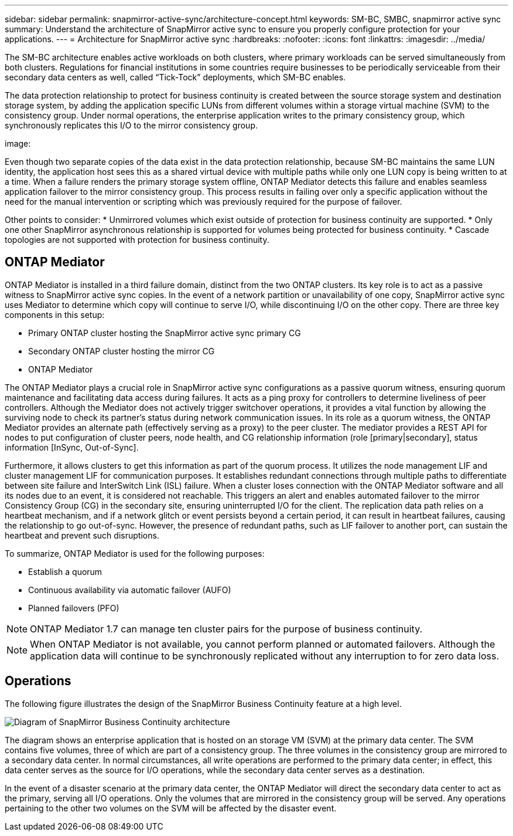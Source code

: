 ---
sidebar: sidebar
permalink: snapmirror-active-sync/architecture-concept.html
keywords: SM-BC, SMBC, snapmirror active sync
summary: Understand the architecture of SnapMirror active sync to ensure you properly configure protection for your applications. 
---
= Architecture for SnapMirror active sync 
:hardbreaks:
:nofooter:
:icons: font
:linkattrs:
:imagesdir: ../media/

[.lead]
The SM-BC architecture enables active workloads on both clusters, where primary workloads can be served simultaneously from both clusters. Regulations for financial institutions in some countries require businesses to be periodically serviceable from their secondary data centers as well, called “Tick-Tock” deployments, which SM-BC enables. 

The data protection relationship to protect for business continuity is created between the source storage system and destination storage system, by adding the application specific LUNs from different volumes within a storage virtual machine (SVM) to the consistency group. Under normal operations, the enterprise application writes to the primary consistency group, which synchronously replicates this I/O to the mirror consistency group.  

image: 

Even though two separate copies of the data exist in the data protection relationship, because SM-BC maintains the same LUN identity, the application host sees this as a shared virtual device with multiple paths while only one LUN copy is being written to at a time. When a failure renders the primary storage system offline, ONTAP Mediator detects this failure and enables seamless application failover to the mirror consistency group. This process results in failing over only a specific application without the need for the manual intervention or scripting which was previously required for the purpose of failover. 

Other points to consider: 
* Unmirrored volumes which exist outside of protection for business continuity are supported. 
* Only one other SnapMirror asynchronous relationship is supported for volumes being protected for business continuity. 
* Cascade topologies are not supported with protection for business continuity. 

== ONTAP Mediator 

ONTAP Mediator is installed in a third failure domain, distinct from the two ONTAP clusters. Its key role is to act as a passive witness to SnapMirror active sync copies. In the event of a network partition or unavailability of one copy, SnapMirror active sync uses Mediator to determine which copy will continue to serve I/O, while discontinuing I/O on the other copy. There are three key components in this setup:

* Primary ONTAP cluster hosting the SnapMirror active sync primary CG
* Secondary ONTAP cluster hosting the mirror CG
* ONTAP Mediator

The ONTAP Mediator plays a crucial role in SnapMirror active sync configurations as a passive quorum witness, ensuring quorum maintenance and facilitating data access during failures. It acts as a ping proxy for controllers to determine liveliness of peer controllers. Although the Mediator does not actively trigger switchover operations, it provides a vital function by allowing the surviving node to check its partner's status during network communication issues. In its role as a quorum witness, the ONTAP Mediator provides an alternate path (effectively serving as a proxy) to the peer cluster. The mediator provides a REST API for nodes to put configuration of cluster peers, node health, and CG relationship information (role [primary|secondary], status information [InSync, Out-of-Sync].

Furthermore, it allows clusters to get this information as part of the quorum process. It utilizes the node management LIF and cluster management LIF for communication purposes. It establishes redundant connections through multiple paths to differentiate between site failure and InterSwitch Link (ISL) failure. When a cluster loses connection with the ONTAP Mediator software and all its nodes due to an event, it is considered not reachable. This triggers an alert and enables automated failover to the mirror Consistency Group (CG) in the secondary site, ensuring uninterrupted I/O for the client. The replication data path relies on a heartbeat mechanism, and if a network glitch or event persists beyond a certain period, it can result in heartbeat failures, causing the relationship to go out-of-sync. However, the presence of redundant paths, such as LIF failover to another port, can sustain the heartbeat and prevent such disruptions. 

To summarize, ONTAP Mediator is used for the following purposes: 

* Establish a quorum 
* Continuous availability via automatic failover (AUFO) 
* Planned failovers (PFO) 

[NOTE]
ONTAP Mediator 1.7 can manage ten cluster pairs for the purpose of business continuity. 

[NOTE]
When ONTAP Mediator is not available, you cannot perform planned or automated failovers. Although the application data will continue to be synchronously replicated without any interruption to for zero data loss.

== Operations 

The following figure illustrates the design of the SnapMirror Business Continuity feature at a high level.

image:workflow_san_snapmirror_business_continuity.png[Diagram of SnapMirror Business Continuity architecture]

The diagram shows an enterprise application that is hosted on an storage VM (SVM) at the primary data center. The SVM contains five volumes, three of which are part of a consistency group. The three volumes in the consistency group are mirrored to a secondary data center. In normal circumstances, all write operations are performed to the primary data center; in effect, this data center serves as the source for I/O operations, while the secondary data center serves as a destination. 

In the event of a disaster scenario at the primary data center, the ONTAP Mediator will direct the secondary data center to act as the primary, serving all I/O operations. Only the volumes that are mirrored in the consistency group will be served. Any operations pertaining to the other two volumes on the SVM will be affected by the disaster event. 